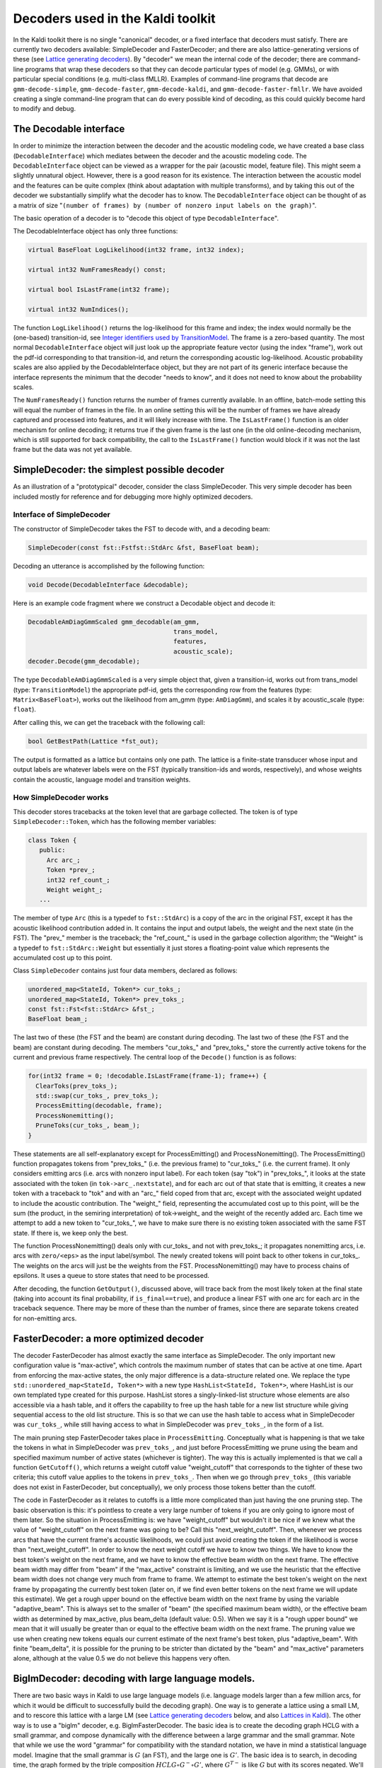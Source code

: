 Decoders used in the Kaldi toolkit
==================================

In the Kaldi toolkit there is no single "canonical" decoder, or a fixed interface that decoders must satisfy. There are currently two decoders available: SimpleDecoder and FasterDecoder; and there are also lattice-generating versions of these (see `Lattice generating decoders <#decoders_1decoders_lattice>`_\ ). By "decoder" we mean the internal code of the decoder; there are command-line programs that wrap these decoders so that they can decode particular types of model (e.g. GMMs), or with particular special conditions (e.g. multi-class fMLLR). Examples of command-line programs that decode are ``gmm-decode-simple``, ``gmm-decode-faster``, ``gmm-decode-kaldi``, and ``gmm-decode-faster-fmllr``. We have avoided creating a single command-line program that can do every possible kind of decoding, as this could quickly become hard to modify and debug.

The Decodable interface
-----------------------
In order to minimize the interaction between the decoder and the acoustic modeling code, we have created a base class (``DecodableInterface``) which mediates between the decoder and the acoustic modeling code. The ``DecodableInterface`` object can be viewed as a wrapper for the pair (acoustic model, feature file). This might seem a slightly unnatural object. However, there is a good reason for its existence. The interaction between the acoustic model and the features can be quite complex (think about adaptation with multiple transforms), and by taking this out of the decoder we substantially simplify what the decoder has to know. The ``DecodableInterface`` object can be thought of as a matrix of size "``(number of frames) by (number of nonzero input labels on the graph)``".

The basic operation of a decoder is to "decode this object of type ``DecodableInterface``".

The DecodableInterface object has only three functions:  
 
.. code-block:: cpp 

    virtual BaseFloat LogLikelihood(int32 frame, int32 index);

    virtual int32 NumFramesReady() const;

    virtual bool IsLastFrame(int32 frame);

    virtual int32 NumIndices();   
 
The function ``LogLikelihood()`` returns the log-likelihood for this frame and index; the index would normally be the (one-based) transition-id, see `Integer identifiers used by TransitionModel <#hmm_1transition_model_identifiers>`_. The frame is a zero-based quantity. The most normal ``DecodableInterface`` object will just look up the appropriate feature vector (using the index "frame"), work out the pdf-id corresponding to that transition-id, and return the corresponding acoustic log-likelihood. Acoustic probability scales are also applied by the DecodableInterface object, but they are not part of its generic interface because the interface represents the minimum that the decoder "needs to know", and it does not need to know about the probability scales.

The ``NumFramesReady()`` function returns the number of frames currently available. In an offline, batch-mode setting this will equal the number of frames in the file. In an online setting this will be the number of frames we have already captured and processed into features, and it will likely increase with time. The ``IsLastFrame()`` function is an older mechanism for online decoding; it returns true if the given frame is the last one (in the old online-decoding mechanism, which is still supported for back compatibility, the call to the ``IsLastFrame()`` function would block if it was not the last frame but the data was not yet available.

SimpleDecoder: the simplest possible decoder
--------------------------------------------
As an illustration of a "prototypical" decoder, consider the class SimpleDecoder. This very simple decoder has been included mostly for reference and for debugging more highly optimized decoders.

Interface of SimpleDecoder
^^^^^^^^^^^^^^^^^^^^^^^^^^
The constructor of SimpleDecoder takes the FST to decode with, and a decoding beam:   

.. code-block:: cpp 

    SimpleDecoder(const fst::Fstfst::StdArc &fst, BaseFloat beam);

Decoding an utterance is accomplished by the following function:   

.. code-block:: cpp 

    void Decode(DecodableInterface &decodable);


Here is an example code fragment where we construct a Decodable object and decode it:   

.. code-block:: cpp 

    DecodableAmDiagGmmScaled gmm_decodable(am_gmm, 
                                           trans_model, 
                                           features,
                                           acoustic_scale);
    decoder.Decode(gmm_decodable);

The type ``DecodableAmDiagGmmScaled`` is a very simple object that, given a transition-id, works out from trans_model (type: ``TransitionModel``) the appropriate pdf-id, gets the corresponding row from the features (type: ``Matrix<BaseFloat>``), works out the likelihood from am_gmm (type: ``AmDiagGmm``), and scales it by acoustic_scale (type: ``float``).

After calling this, we can get the traceback with the following call:   

.. code-block:: cpp 

    bool GetBestPath(Lattice *fst_out);


The output is formatted as a lattice but contains only one path. The lattice is a finite-state transducer whose input and output labels are whatever labels were on the FST (typically transition-ids and words, respectively), and whose weights contain the acoustic, language model and transition weights.

How SimpleDecoder works
^^^^^^^^^^^^^^^^^^^^^^^
This decoder stores tracebacks at the token level that are garbage collected. The token is of type ``SimpleDecoder::Token``, which has the following member variables:   

.. code-block:: cpp 

    class Token {
       public:
         Arc arc_;
         Token *prev_;
         int32 ref_count_;
         Weight weight_;
       ...

The member of type ``Arc`` (this is a typedef to ``fst::StdArc``) is a copy of the arc in the original FST, except it has the acoustic likelihood contribution added in. It contains the input and output labels, the weight and the next state (in the FST). The "prev\_" member is the traceback; the "ref_count\_" is used in the garbage collection algorithm; the "Weight" is a typedef to ``fst::StdArc::Weight`` but essentially it just stores a floating-point value which represents the accumulated cost up to this point.


Class ``SimpleDecoder`` contains just four data members, declared as follows:   

.. code-block:: cpp 

  unordered_map<StateId, Token*> cur_toks_;
  unordered_map<StateId, Token*> prev_toks_;
  const fst::Fst<fst::StdArc> &fst_;
  BaseFloat beam_;

The last two of these (the FST and the beam) are constant during decoding. The last two of these (the FST and the beam) are constant during decoding. The members "cur_toks\_" and "prev_toks\_" store the currently active tokens for the current and previous frame respectively. The central loop of the ``Decode()`` function is as follows:

.. code-block:: cpp 

    for(int32 frame = 0; !decodable.IsLastFrame(frame-1); frame++) {
      ClearToks(prev_toks_);
      std::swap(cur_toks_, prev_toks_);
      ProcessEmitting(decodable, frame);
      ProcessNonemitting();
      PruneToks(cur_toks_, beam_);
    }
    
These statements are all self-explanatory except for ProcessEmitting() and ProcessNonemitting(). The ProcessEmitting() function propagates tokens from "prev_toks\_" (i.e. the previous frame) to "cur_toks\_" (i.e. the current frame). It only considers emitting arcs (i.e. arcs with nonzero input label). For each token (say "tok") in "prev_toks\_", it looks at the state associated with the token (in ``tok->arc_.nextstate``), and for each arc out of that state that is emitting, it creates a new token with a traceback to "tok" and with an "arc\_" field coped from that arc, except with the associated weight updated to include the acoustic contribution. The "weight\_" field, representing the accumulated cost up to this point, will be the sum (the product, in the semiring interpretation) of tok->weight\_ and the weight of the recently added arc. Each time we attempt to add a new token to "cur_toks\_", we have to make sure there is no existing token associated with the same FST state. If there is, we keep only the best.

The function ProcessNonemitting() deals only with cur_toks\_ and not with prev_toks\_; it propagates nonemitting arcs, i.e. arcs with ``zero/<eps>`` as the input label/symbol. The newly created tokens will point back to other tokens in cur_toks\_. The weights on the arcs will just be the weights from the FST. ProcessNonemitting() may have to process chains of epsilons. It uses a queue to store states that need to be processed.

After decoding, the function ``GetOutput()``, discussed above, will trace back from the most likely token at the final state (taking into account its final probability, if ``is_final==true``), and produce a linear FST with one arc for each arc in the traceback sequence. There may be more of these than the number of frames, since there are separate tokens created for non-emitting arcs.

FasterDecoder: a more optimized decoder
---------------------------------------

The decoder FasterDecoder has almost exactly the same interface as SimpleDecoder. The only important new configuration value is "max-active", which controls the maximum number of states that can be active at one time. Apart from enforcing the max-active states, the only major difference is a data-structure related one. We replace the type ``std::unordered_map<StateId, Token*>`` with a new type ``HashList<StateId, Token*>``, where HashList is our own templated type created for this purpose. HashList stores a singly-linked-list structure whose elements are also accessible via a hash table, and it offers the capability to free up the hash table for a new list structure while giving sequential access to the old list structure. This is so that we can use the hash table to access what in SimpleDecoder was ``cur_toks_``, while still having access to what in SimpleDecoder was ``prev_toks_``, in the form of a list.

The main pruning step FasterDecoder takes place in ``ProcessEmitting``. Conceptually what is happening is that we take the tokens in what in SimpleDecoder was ``prev_toks_``, and just before ProcessEmitting we prune using the beam and specified maximum number of active states (whichever is tighter). The way this is actually implemented is that we call a function ``GetCutoff()``, which returns a weight cutoff value "weight_cutoff" that corresponds to the tighter of these two criteria; this cutoff value applies to the tokens in ``prev_toks_``. Then when we go through ``prev_toks_`` (this variable does not exist in FasterDecoder, but conceptually), we only process those tokens better than the cutoff.

The code in FasterDecoder as it relates to cutoffs is a little more complicated than just having the one pruning step. The basic observation is this: it's pointless to create a very large number of tokens if you are only going to ignore most of them later. So the situation in ProcessEmitting is: we have "weight_cutoff" but wouldn't it be nice if we knew what the value of "weight_cutoff" on the next frame was going to be? Call this "next_weight_cutoff". Then, whenever we process arcs that have the current frame's acoustic likelihoods, we could just avoid creating the token if the likelihood is worse than "next_weight_cutoff". In order to know the next weight cutoff we have to know two things. We have to know the best token's weight on the next frame, and we have to know the effective beam width on the next frame. The effective beam width may differ from "beam" if the "max_active" constraint is limiting, and we use the heuristic that the effective beam width does not change very much from frame to frame. We attempt to estimate the best token's weight on the next frame by propagating the currently best token (later on, if we find even better tokens on the next frame we will update this estimate). We get a rough upper bound on the effective beam width on the next frame by using the variable "adaptive_beam". This is always set to the smaller of "beam" (the specified maximum beam width), or the effective beam width as determined by max_active, plus beam_delta (default value: 0.5). When we say it is a "rough upper bound" we mean that it will usually be greater than or equal to the effective beam width on the next frame. The pruning value we use when creating new tokens equals our current estimate of the next frame's best token, plus "adaptive_beam". With finite "beam_delta", it is possible for the pruning to be stricter than dictated by the "beam" and "max_active" parameters alone, although at the value 0.5 we do not believe this happens very often.


BiglmDecoder: decoding with large language models.
--------------------------------------------------

There are two basic ways in Kaldi to use large language models (i.e. language models larger than a few million arcs, for which it would be difficult to successfully build the decoding graph). One way is to generate a lattice using a small LM, and to rescore this lattice with a large LM (see `Lattice generating decoders <#decoders_1decoders_lattice>`_ below, and also `Lattices in Kaldi <pages/api-undefined.md#lattices>`_\ ). The other way is to use a "biglm" decoder, e.g. BiglmFasterDecoder. The basic idea is to create the decoding graph HCLG with a small grammar, and compose dynamically with the difference between a large grammar and the small grammar. Note that while we use the word "grammar" for compatibility with the standard notation, we have in mind a statistical language model. Imagine that the small grammar is :math:`G` (an FST), and the large one is :math:`G'`. The basic idea is to search, in decoding time, the graph formed by the triple composition :math:`HCLG \circ G^- \circ G'`, where :math:`G^{T-}` is like :math:`G` but with its scores negated. We'll give the high-level idea of how we do this first. We construct an on-demand composed FST, call it :math:`F`, which is :math:`F = G^- \circ G'`. Then while decoding, we construct on-demand the FST :math:`HCLG \circ F`. The problem with this is that we would always take the worst-scoring path through :math:`G`, e.g. improperly take the backoff arc, which would make the subtraction of the original FST scores incorrect.

The way we solve the problem above is to use some knowledge about the structure of :math:`G` and :math:`G'` (we assume they are ARPA-style language models), and treat them as epsilon-free, deterministic FSTs. That is: when searching for an arc from a particular state with a particular input label, if we find that input label we take it (and return just that arc), otherwise we follow the epsilon transition, and recursively look for an arc with that label. In terms of the external interface of the FST, it looks like there was an arc from the original state (i.e. it looks like a language model FST that has been subjected to epsilon removal). We created a special interface for this type of FST, which we call ``fst::DeterministicOnDemandFst``; it has a new function ``GetArc()``, which finds the arc with a particular input label, if it exists (by assumption, there cannot be more than one). Both :math:`G` and :math:`G'` are of type ``fst::DeterministicOnDemandFst``, and so is their composition. This means that the decoder doesn't have to implement a generic composition algorithm; instead, whenever it crosses an arc in HCLG, it has only to update the language-model state (a state-identifier in :math:`F`). The decoding algorithm is almost exactly the same as for the baseline, except the state-space (a hash index that we use) is not just the state in HCLG, but a pair of (state in :math:`HCLG`, state in :math:`F`). There is no substantial extra work introduced by this, but this decoder is still a bit slower (e.g. nearly twice as slow in a typical setup) versus a decoder with the same beam, without the "biglm" part. The reason seems to be that with the biglm decoder, more states are in the beam (because a state in HCLG may now have more "copies", corresponding to different histories with distinct language model states in HCLG. However, with the same beam, the biglm decoder does give better accuracy than lattice rescoring of lattices produced with a small grammar. The reason, we believe, is better pruning: the "biglm" decoder does the Viterbi beam pruning with closer-to-optimal language model scores. Of course, it is still not as good pruning as we would get by using a HCLG compiled with the big grammar, because the biglm decoder only updates the "good" language model score every time it crosses a word.

Lattice generating decoders
---------------------------
There are lattice-generating versions of some of the decoders described above. There is LatticeFasterDecoder, LatticeSimpleDecoder, and LatticeBiglmFasterDecoder. See `Lattices in Kaldi <pages/api-undefined.md#lattices>`_ for more details on lattice generation.
     
